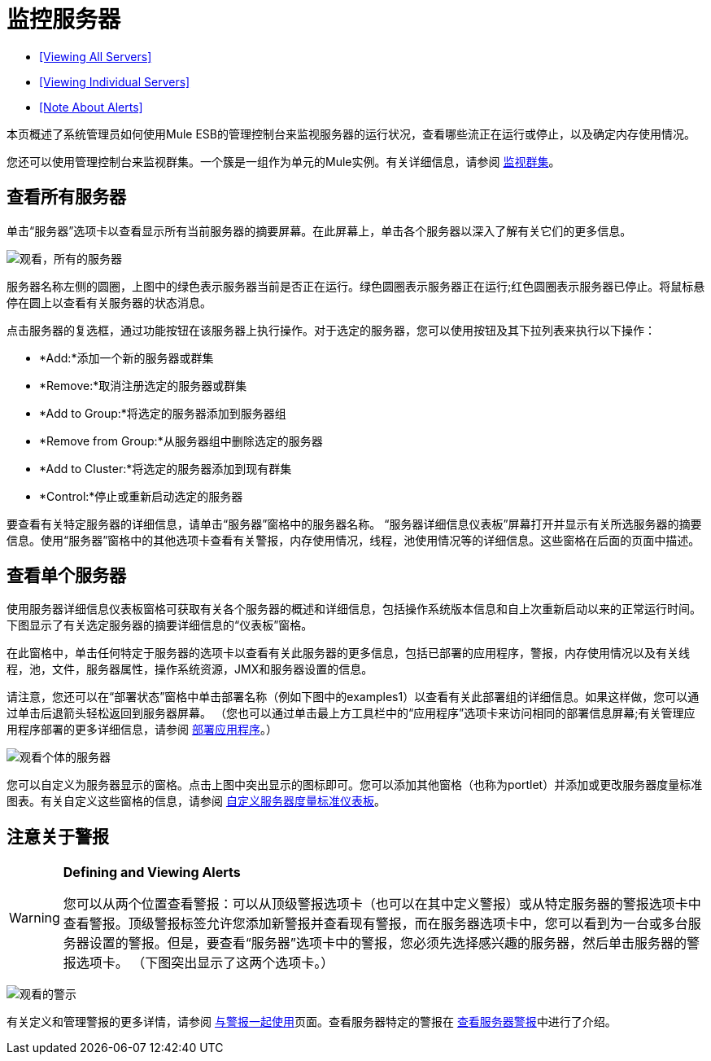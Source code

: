 = 监控服务器

*  <<Viewing All Servers>>
*  <<Viewing Individual Servers>>
*  <<Note About Alerts>>

本页概述了系统管理员如何使用Mule ESB的管理控制台来监视服务器的运行状况，查看哪些流正在运行或停止，以及确定内存使用情况。

您还可以使用管理控制台来监视群集。一个簇是一组作为单元的Mule实例。有关详细信息，请参阅 link:/mule-management-console/v/3.8/monitoring-a-cluster[监视群集]。

== 查看所有服务器

单击“服务器”选项卡以查看显示所有当前服务器的摘要屏幕。在此屏幕上，单击各个服务器以深入了解有关它们的更多信息。

image:viewing-all-servers.png[观看，所有的服务器]

服务器名称左侧的圆圈，上图中的绿色表示服务器当前是否正在运行。绿色圆圈表示服务器正在运行;红色圆圈表示服务器已停止。将鼠标悬停在圆上以查看有关服务器的状态消息。

点击服务器的复选框，通过功能按钮在该服务器上执行操作。对于选定的服务器，您可以使用按钮及其下拉列表来执行以下操作：

*  *Add:*添加一个新的服务器或群集
*  *Remove:*取消注册选定的服务器或群集
*  *Add to Group:*将选定的服务器添加到服务器组
*  *Remove from Group:*从服务器组中删除选定的服务器
*  *Add to Cluster:*将选定的服务器添加到现有群集
*  *Control:*停止或重新启动选定的服务器

要查看有关特定服务器的详细信息，请单击“服务器”窗格中的服务器名称。 “服务器详细信息仪表板”屏幕打开并显示有关所选服务器的摘要信息。使用“服务器”窗格中的其他选项卡查看有关警报，内存使用情况，线程，池使用情况等的详细信息。这些窗格在后面的页面中描述。

== 查看单个服务器

使用服务器详细信息仪表板窗格可获取有关各个服务器的概述和详细信息，包括操作系统版本信息和自上次重新启动以来的正常运行时间。下图显示了有关选定服务器的摘要详细信息的“仪表板”窗格。

在此窗格中，单击任何特定于服务器的选项卡以查看有关此服务器的更多信息，包括已部署的应用程序，警报，内存使用情况以及有关线程，池，文件，服务器属性，操作系统资源，JMX和服务器设置的信息。

请注意，您还可以在“部署状态”窗格中单击部署名称（例如下图中的examples1）以查看有关此部署组的详细信息。如果这样做，您可以通过单击后退箭头轻松返回到服务器屏幕。 （您也可以通过单击最上方工具栏中的“应用程序”选项卡来访问相同的部署信息屏幕;有关管理应用程序部署的更多详细信息，请参阅 link:/mule-management-console/v/3.8/deploying-applications[部署应用程序]。）

image:viewing-individual-servers.png[观看个体的服务器]

您可以自定义为服务器显示的窗格。点击上图中突出显示的图标即可。您可以添加其他窗格（也称为portlet）并添加或更改服务器度量标准图表。有关自定义这些窗格的信息，请参阅 link:/mule-management-console/v/3.8/customizing-server-metrics-dashboard[自定义服务器度量标准仪表板]。

== 注意关于警报

[WARNING]
====
*Defining and Viewing Alerts*

您可以从两个位置查看警报：可以从顶级警报选项卡（也可以在其中定义警报）或从特定服务器的警报选项卡中查看警报。顶级警报标签允许您添加新警报并查看现有警报，而在服务器选项卡中，您可以看到为一台或多台服务器设置的警报。但是，要查看“服务器”选项卡中的警报，您必须先选择感兴趣的服务器，然后单击服务器的警报选项卡。 （下图突出显示了这两个选项卡。）
====

image:viewing-alerts.png[观看的警示]

有关定义和管理警报的更多详情，请参阅 link:/mule-management-console/v/3.8/working-with-alerts[与警报一起使用]页面。查看服务器特定的警报在 link:/mule-management-console/v/3.8/viewing-server-alerts[查看服务器警报]中进行了介绍。
